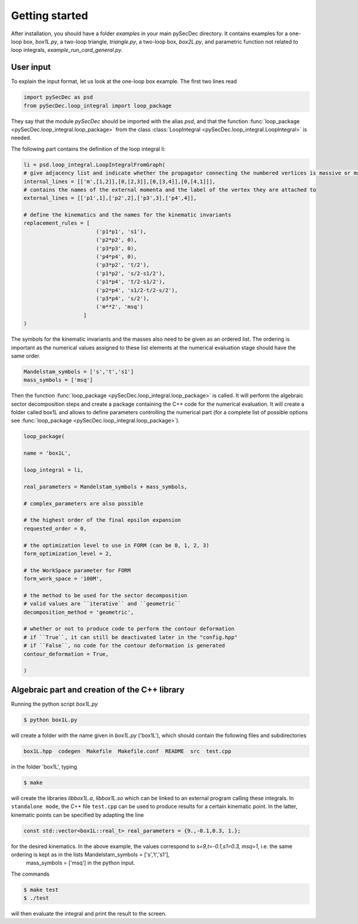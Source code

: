Getting started
===============

After installation, you should have a folder `examples` in your main pySecDec directory.
It contains examples for a one-loop box, `box1L.py`, a two-loop triangle, `triangle.py`, 
a two-loop box, `box2L.py`, and parametric function not related to loop integrals, `example_run_card_general.py`. 


User input
----------

To explain the input format, let us look at the one-loop box example. The first two lines read

.. code::

  import pySecDec as psd
  from pySecDec.loop_integral import loop_package

They say that the module `pySecDec` should be imported with the alias `psd`, and that the 
function :func:`loop_package <pySecDec.loop_integral.loop_package>` from the class :class:`LoopIntegral <pySecDec.loop_integral.LoopIntegral>` is needed. 


The following part contains the definition of the loop integral li:

.. code::

 li = psd.loop_integral.LoopIntegralFromGraph(
 # give adjacency list and indicate whether the propagator connecting the numbered vertices is massive or massless in the first entry of each list item.
 internal_lines = [['m',[1,2]],[0,[2,3]],[0,[3,4]],[0,[4,1]]],
 # contains the names of the external momenta and the label of the vertex they are attached to
 external_lines = [['p1',1],['p2',2],['p3',3],['p4',4]],

 # define the kinematics and the names for the kinematic invariants
 replacement_rules = [
                        ('p1*p1', 's1'),
                        ('p2*p2', 0),
                        ('p3*p3', 0),
                        ('p4*p4', 0),
                        ('p3*p2', 't/2'),
                        ('p1*p2', 's/2-s1/2'),
                        ('p1*p4', 't/2-s1/2'),
                        ('p2*p4', 's1/2-t/2-s/2'),
                        ('p3*p4', 's/2'),
                        ('m**2', 'msq')
                    ]
 )

The symbols for the kinematic invariants and the masses also need to be given as an ordered list. 
The ordering is important as the numerical values assigned to these list elements at the numerical evaluation stage should have the same order.

.. code::

 Mandelstam_symbols = ['s','t','s1']
 mass_symbols = ['msq']
 

Then the function :func:`loop_package <pySecDec.loop_integral.loop_package>` is called. It will perform the algebraic sector decomposition steps and create a package containing the C++ code 
for the numerical evaluation. It will create a folder called box1L and allows to define parameters controlling the numerical part 
(for a complete list of possible options see  :func:`loop_package <pySecDec.loop_integral.loop_package>`).

.. code::

 loop_package(

 name = 'box1L',

 loop_integral = li,

 real_parameters = Mandelstam_symbols + mass_symbols,
 
 # complex_parameters are also possible

 # the highest order of the final epsilon expansion  
 requested_order = 0,

 # the optimization level to use in FORM (can be 0, 1, 2, 3)
 form_optimization_level = 2,

 # the WorkSpace parameter for FORM
 form_work_space = '100M',

 # the method to be used for the sector decomposition
 # valid values are ``iterative`` and ``geometric``
 decomposition_method = 'geometric',

 # whether or not to produce code to perform the contour deformation
 # if ``True``, it can still be deactivated later in the "config.hpp"
 # if ``False``, no code for the contour deformation is generated
 contour_deformation = True,

 )
 
Algebraic part and creation of the C++ library
---------------------------------------------- 

Running the python script  `box1L.py` 

.. code::

 $ python box1L.py
 
will create a folder with the name given in  `box1L.py`  ('box1L'),  which should contain the following files and subdirectories

.. code::

 box1L.hpp  codegen  Makefile  Makefile.conf  README  src  test.cpp

in the folder 'box1L', typing 

.. code::

 $ make 
 
will create the libraries `libbox1L.a`,  `libbox1L.so` which can be linked to an external program calling these integrals.
In ``standalone mode``, the C++ file ``test.cpp`` can be used to produce results for a certain kinematic point. In the latter, 
kinematic points can be specified by adapting the line

.. TODO: or a list of kinematic points, read from a kinem.input file
 
.. code::

     const std::vector<box1L::real_t> real_parameters = {9.,-0.1,0.3, 1.};
  
 
for the desired kinematics. In the above example, the values correspond to  `s=9,t=-0.1,s1=0.3, msq=1`, i.e. the same ordering is kept as in the lists Mandelstam_symbols = ['s','t','s1'], 
 mass_symbols = ['msq'] in the python input.

The commands 

.. code::

 $ make test
 $ ./test
 
will then evaluate the integral and print the result to the screen.




